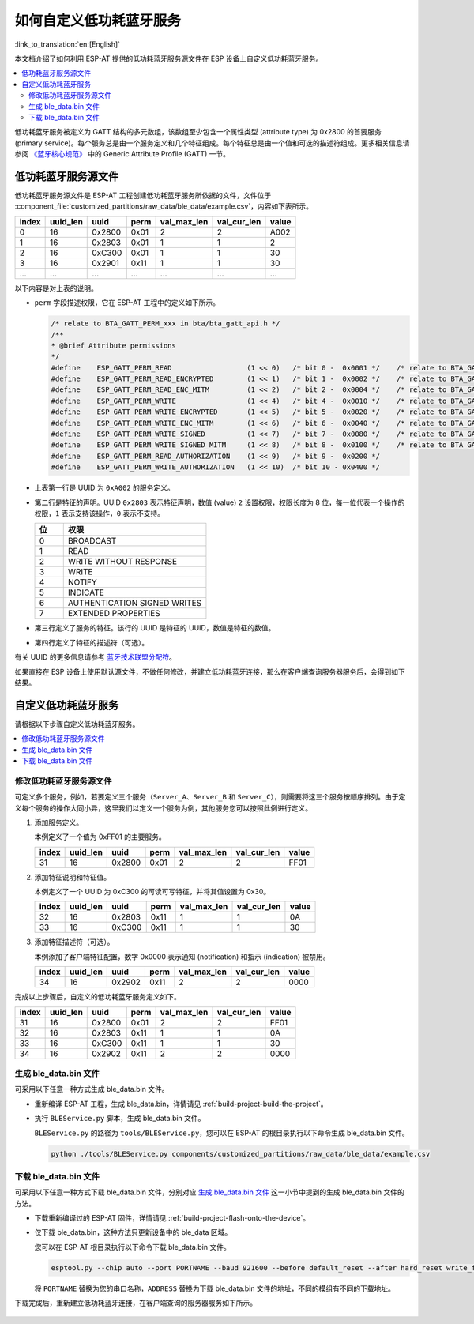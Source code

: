 如何自定义低功耗蓝牙服务
========================================

:link_to_translation:`en:[English]`

本文档介绍了如何利用 ESP-AT 提供的低功耗蓝牙服务源文件在 ESP 设备上自定义低功耗蓝牙服务。

.. contents::
   :local:
   :depth: 2

低功耗蓝牙服务被定义为 GATT 结构的多元数组，该数组至少包含一个属性类型 (attribute type) 为 0x2800 的首要服务 (primary service)。每个服务总是由一个服务定义和几个特征组成。每个特征总是由一个值和可选的描述符组成。更多相关信息请参阅 `《蓝牙核心规范》 <https://www.bluetooth.com/specifications/specs/core-specification-4-2>`_ 中的 Generic Attribute Profile (GATT) 一节。

低功耗蓝牙服务源文件
---------------------------------

低功耗蓝牙服务源文件是 ESP-AT 工程创建低功耗蓝牙服务所依据的文件，文件位于 :component_file:`customized_partitions/raw_data/ble_data/example.csv`，内容如下表所示。

.. list-table::
   :header-rows: 1

   * - index
     - uuid_len
     - uuid
     - perm
     - val_max_len
     - val_cur_len
     - value
   * - 0
     - 16
     - 0x2800
     - 0x01
     - 2
     - 2
     - A002
   * - 1
     - 16
     - 0x2803
     - 0x01
     - 1
     - 1
     - 2
   * - 2
     - 16
     - 0xC300
     - 0x01
     - 1
     - 1
     - 30
   * - 3
     - 16
     - 0x2901
     - 0x11
     - 1
     - 1
     - 30
   * - ...
     - ...
     - ...
     - ...
     - ...
     - ...
     - ...

以下内容是对上表的说明。

- ``perm`` 字段描述权限，它在 ESP-AT 工程中的定义如下所示。
  
  .. code-block:: c

    /* relate to BTA_GATT_PERM_xxx in bta/bta_gatt_api.h */
    /**
    * @brief Attribute permissions
    */
    #define    ESP_GATT_PERM_READ                  (1 << 0)   /* bit 0 -  0x0001 */    /* relate to BTA_GATT_PERM_READ in bta/bta_gatt_api.h */
    #define    ESP_GATT_PERM_READ_ENCRYPTED        (1 << 1)   /* bit 1 -  0x0002 */    /* relate to BTA_GATT_PERM_READ_ENCRYPTED in bta/bta_gatt_api.h */
    #define    ESP_GATT_PERM_READ_ENC_MITM         (1 << 2)   /* bit 2 -  0x0004 */    /* relate to BTA_GATT_PERM_READ_ENC_MITM in bta/bta_gatt_api.h */
    #define    ESP_GATT_PERM_WRITE                 (1 << 4)   /* bit 4 -  0x0010 */    /* relate to BTA_GATT_PERM_WRITE in bta/bta_gatt_api.h */
    #define    ESP_GATT_PERM_WRITE_ENCRYPTED       (1 << 5)   /* bit 5 -  0x0020 */    /* relate to BTA_GATT_PERM_WRITE_ENCRYPTED in bta/bta_gatt_api.h */
    #define    ESP_GATT_PERM_WRITE_ENC_MITM        (1 << 6)   /* bit 6 -  0x0040 */    /* relate to BTA_GATT_PERM_WRITE_ENC_MITM in bta/bta_gatt_api.h */
    #define    ESP_GATT_PERM_WRITE_SIGNED          (1 << 7)   /* bit 7 -  0x0080 */    /* relate to BTA_GATT_PERM_WRITE_SIGNED in bta/bta_gatt_api.h */
    #define    ESP_GATT_PERM_WRITE_SIGNED_MITM     (1 << 8)   /* bit 8 -  0x0100 */    /* relate to BTA_GATT_PERM_WRITE_SIGNED_MITM in bta/bta_gatt_api.h */
    #define    ESP_GATT_PERM_READ_AUTHORIZATION    (1 << 9)   /* bit 9 -  0x0200 */
    #define    ESP_GATT_PERM_WRITE_AUTHORIZATION   (1 << 10)  /* bit 10 - 0x0400 */

- 上表第一行是 UUID 为 ``0xA002`` 的服务定义。
- 第二行是特征的声明。UUID ``0x2803`` 表示特征声明，数值 (value) ``2`` 设置权限，权限长度为 8 位，每一位代表一个操作的权限，``1`` 表示支持该操作，``0`` 表示不支持。

  .. list-table::
     :header-rows: 1
     :widths: 20 100

     * - 位
       - 权限
     * - 0
       - BROADCAST
     * - 1
       - READ
     * - 2
       - WRITE WITHOUT RESPONSE
     * - 3
       - WRITE
     * - 4
       - NOTIFY
     * - 5
       - INDICATE
     * - 6
       - AUTHENTICATION SIGNED WRITES
     * - 7
       - EXTENDED PROPERTIES
- 第三行定义了服务的特征。该行的 UUID 是特征的 UUID，数值是特征的数值。
- 第四行定义了特征的描述符（可选）。

有关 UUID 的更多信息请参考 `蓝牙技术联盟分配符 <https://www.bluetooth.com/specifications/assigned-numbers/>`_。

如果直接在 ESP 设备上使用默认源文件，不做任何修改，并建立低功耗蓝牙连接，那么在客户端查询服务器服务后，会得到如下结果。

.. figure:: ../../_static/ble_default_service.png
    :scale: 100 %
    :align: center
    :alt: ESP-AT 默认低功耗蓝牙服务

自定义低功耗蓝牙服务
-------------------------------

请根据以下步骤自定义低功耗蓝牙服务。

.. contents::
   :local:
   :depth: 1

修改低功耗蓝牙服务源文件
^^^^^^^^^^^^^^^^^^^^^^^^^^^^^^^^^^^^^^^^^^^

可定义多个服务，例如，若要定义三个服务（``Server_A``、``Server_B`` 和 ``Server_C``），则需要将这三个服务按顺序排列。由于定义每个服务的操作大同小异，这里我们以定义一个服务为例，其他服务您可以按照此例进行定义。

1. 添加服务定义。

   本例定义了一个值为 0xFF01 的主要服务。

   .. list-table::
      :header-rows: 1
   
      * - index
        - uuid_len
        - uuid
        - perm
        - val_max_len
        - val_cur_len
        - value
      * - 31
        - 16
        - 0x2800
        - 0x01
        - 2
        - 2
        - FF01

2. 添加特征说明和特征值。

   本例定义了一个 UUID 为 0xC300 的可读可写特征，并将其值设置为 0x30。
   
   .. list-table::
      :header-rows: 1
   
      * - index
        - uuid_len
        - uuid
        - perm
        - val_max_len
        - val_cur_len
        - value
      * - 32
        - 16
        - 0x2803
        - 0x11
        - 1
        - 1
        - 0A
      * - 33
        - 16
        - 0xC300
        - 0x11
        - 1
        - 1
        - 30

3. 添加特征描述符（可选）。

   本例添加了客户端特征配置，数字 0x0000 表示通知 (notification) 和指示 (indication) 被禁用。

   .. list-table::
      :header-rows: 1
   
      * - index
        - uuid_len
        - uuid
        - perm
        - val_max_len
        - val_cur_len
        - value
      * - 34
        - 16
        - 0x2902
        - 0x11
        - 2
        - 2
        - 0000

完成以上步骤后，自定义的低功耗蓝牙服务定义如下。

.. list-table::
   :header-rows: 1

   * - index
     - uuid_len
     - uuid
     - perm
     - val_max_len
     - val_cur_len
     - value
   * - 31
     - 16
     - 0x2800
     - 0x01
     - 2
     - 2
     - FF01
   * - 32
     - 16
     - 0x2803
     - 0x11
     - 1
     - 1
     - 0A
   * - 33
     - 16
     - 0xC300
     - 0x11
     - 1
     - 1
     - 30
   * - 34
     - 16
     - 0x2902
     - 0x11
     - 2
     - 2
     - 0000

生成 ble_data.bin 文件
^^^^^^^^^^^^^^^^^^^^^^^^^^

可采用以下任意一种方式生成 ble_data.bin 文件。

- 重新编译 ESP-AT 工程，生成 ble_data.bin，详情请见 :ref:`build-project-build-the-project`。

- 执行 ``BLEService.py`` 脚本，生成 ble_data.bin 文件。

  ``BLEService.py`` 的路径为 ``tools/BLEService.py``，您可以在 ESP-AT 的根目录执行以下命令生成 ble_data.bin 文件。

  .. code-block:: none

      python ./tools/BLEService.py components/customized_partitions/raw_data/ble_data/example.csv

下载 ble_data.bin 文件
^^^^^^^^^^^^^^^^^^^^^^^^^^^

可采用以下任意一种方式下载 ble_data.bin 文件，分别对应 `生成 ble_data.bin 文件`_ 这一小节中提到的生成 ble_data.bin 文件的方法。

- 下载重新编译过的 ESP-AT 固件，详情请见 :ref:`build-project-flash-onto-the-device`。

- 仅下载 ble_data.bin，这种方法只更新设备中的 ble_data 区域。

  您可以在 ESP-AT 根目录执行以下命令下载 ble_data.bin 文件。

  .. code-block:: none

      esptool.py --chip auto --port PORTNAME --baud 921600 --before default_reset --after hard_reset write_flash -z --flash_mode dio --flash_freq 40m --flash_size 4MB ADDRESS ble_data.bin

  将 ``PORTNAME`` 替换为您的串口名称，``ADDRESS`` 替换为下载 ble_data.bin 文件的地址，不同的模组有不同的下载地址。

  .. only:: esp32

    - ESP32: 0x21000

  .. only:: esp32c3

    - ESP32-C3: 0x1F000
    - ESP32-C3 QCLOUD: 0x21000

下载完成后，重新建立低功耗蓝牙连接，在客户端查询的服务器服务如下所示。

.. figure:: ../../_static/ble_customize_service.png
    :scale: 100 %
    :align: center
    :alt: ESP-AT 自定义低功耗蓝牙服务
